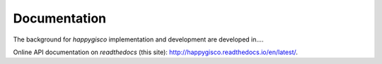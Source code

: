 Documentation
=============

The background for `happygisco` implementation and development are developed in....


Online API documentation on *readthedocs* (this site): http://happygisco.readthedocs.io/en/latest/.

